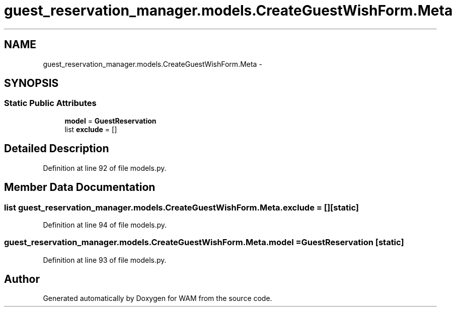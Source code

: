 .TH "guest_reservation_manager.models.CreateGuestWishForm.Meta" 3 "Fri Jul 8 2016" "WAM" \" -*- nroff -*-
.ad l
.nh
.SH NAME
guest_reservation_manager.models.CreateGuestWishForm.Meta \- 
.SH SYNOPSIS
.br
.PP
.SS "Static Public Attributes"

.in +1c
.ti -1c
.RI "\fBmodel\fP = \fBGuestReservation\fP"
.br
.ti -1c
.RI "list \fBexclude\fP = []"
.br
.in -1c
.SH "Detailed Description"
.PP 
Definition at line 92 of file models\&.py\&.
.SH "Member Data Documentation"
.PP 
.SS "list guest_reservation_manager\&.models\&.CreateGuestWishForm\&.Meta\&.exclude = []\fC [static]\fP"

.PP
Definition at line 94 of file models\&.py\&.
.SS "guest_reservation_manager\&.models\&.CreateGuestWishForm\&.Meta\&.model = \fBGuestReservation\fP\fC [static]\fP"

.PP
Definition at line 93 of file models\&.py\&.

.SH "Author"
.PP 
Generated automatically by Doxygen for WAM from the source code\&.
